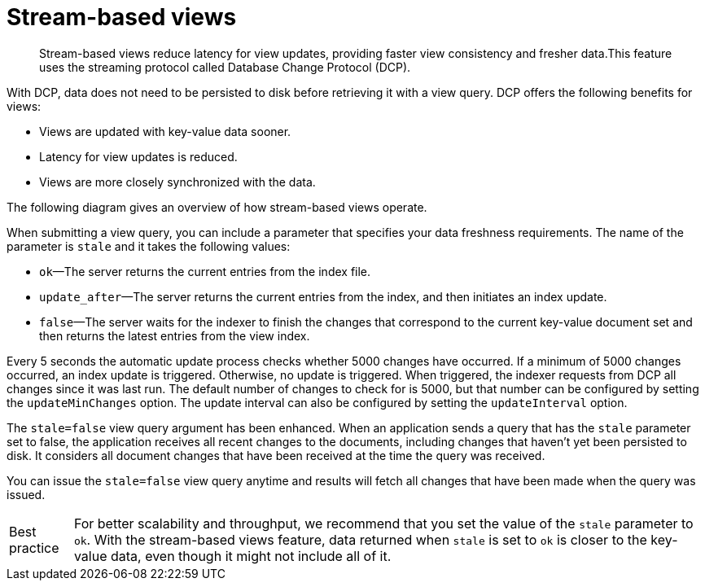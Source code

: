 = Stream-based views
:page-type: concept

[abstract]
Stream-based views reduce latency for view updates, providing faster view consistency and fresher data.This feature uses the streaming protocol called Database Change Protocol (DCP).

With DCP, data does not need to be persisted to disk before retrieving it with a view query.
DCP offers the following benefits for views:

* Views are updated with key-value data sooner.
* Latency for view updates is reduced.
* Views are more closely synchronized with the data.

The following diagram gives an overview of how stream-based views operate.

When submitting a view query, you can include a parameter that specifies your data freshness requirements.
The name of the parameter is `stale` and it takes the following values:

* `ok`—The server returns the current entries from the index file.
* `update_after`—The server returns the current entries from the index, and then initiates an index update.
* `false`—The server waits for the indexer to finish the changes that correspond to the current key-value document set and then returns the latest entries from the view index.

Every 5 seconds the automatic update process checks whether 5000 changes have occurred.
If a minimum of 5000 changes occurred, an index update is triggered.
Otherwise, no update is triggered.
When triggered, the indexer requests from DCP all changes since it was last run.
The default number of changes to check for is 5000, but that number can be configured by setting the `updateMinChanges` option.
The update interval can also be configured by setting the `updateInterval` option.

The `stale=false` view query argument has been enhanced.
When an application sends a query that has the `stale` parameter set to false, the application receives all recent changes to the documents, including changes that haven't yet been persisted to disk.
It considers all document changes that have been received at the time the query was received.

You can issue the `stale=false` view query anytime and results will fetch all changes that have been made when the query was issued.

[caption="Best practice"]
TIP: For better scalability and throughput, we recommend that you set the value of the `stale` parameter to `ok`.
With the stream-based views feature, data returned when `stale` is set to `ok` is closer to the key-value data, even though it might not include all of it.
